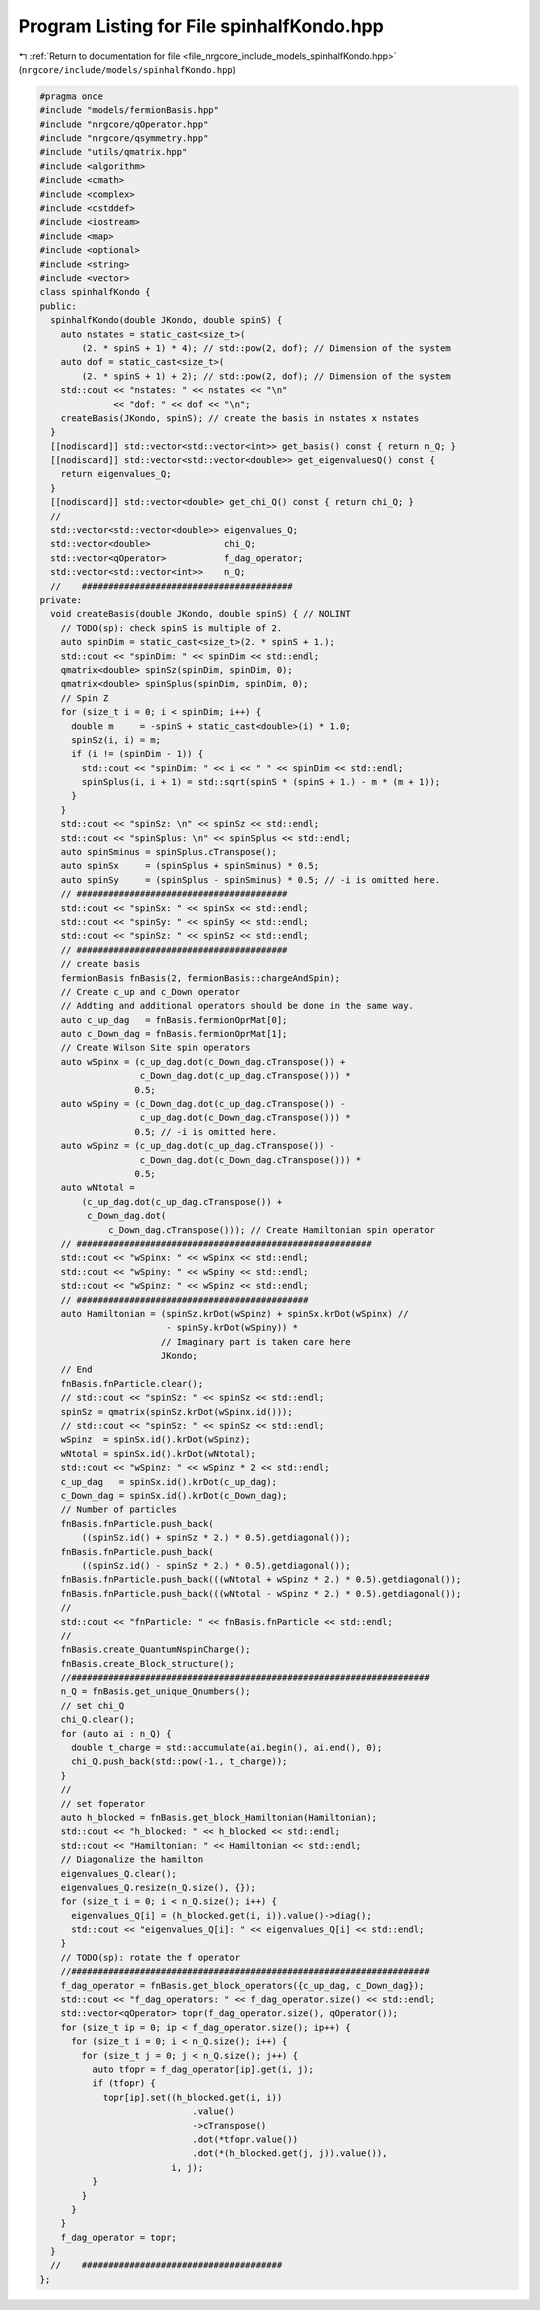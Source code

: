 
.. _program_listing_file_nrgcore_include_models_spinhalfKondo.hpp:

Program Listing for File spinhalfKondo.hpp
==========================================

|exhale_lsh| :ref:`Return to documentation for file <file_nrgcore_include_models_spinhalfKondo.hpp>` (``nrgcore/include/models/spinhalfKondo.hpp``)

.. |exhale_lsh| unicode:: U+021B0 .. UPWARDS ARROW WITH TIP LEFTWARDS

.. code-block:: cpp

   #pragma once
   #include "models/fermionBasis.hpp"
   #include "nrgcore/qOperator.hpp"
   #include "nrgcore/qsymmetry.hpp"
   #include "utils/qmatrix.hpp"
   #include <algorithm>
   #include <cmath>
   #include <complex>
   #include <cstddef>
   #include <iostream>
   #include <map>
   #include <optional>
   #include <string>
   #include <vector>
   class spinhalfKondo {
   public:
     spinhalfKondo(double JKondo, double spinS) {
       auto nstates = static_cast<size_t>(
           (2. * spinS + 1) * 4); // std::pow(2, dof); // Dimension of the system
       auto dof = static_cast<size_t>(
           (2. * spinS + 1) + 2); // std::pow(2, dof); // Dimension of the system
       std::cout << "nstates: " << nstates << "\n"
                 << "dof: " << dof << "\n";
       createBasis(JKondo, spinS); // create the basis in nstates x nstates
     }
     [[nodiscard]] std::vector<std::vector<int>> get_basis() const { return n_Q; }
     [[nodiscard]] std::vector<std::vector<double>> get_eigenvaluesQ() const {
       return eigenvalues_Q;
     }
     [[nodiscard]] std::vector<double> get_chi_Q() const { return chi_Q; }
     //
     std::vector<std::vector<double>> eigenvalues_Q;
     std::vector<double>              chi_Q;
     std::vector<qOperator>           f_dag_operator;
     std::vector<std::vector<int>>    n_Q;
     //    ########################################
   private:
     void createBasis(double JKondo, double spinS) { // NOLINT
       // TODO(sp): check spinS is multiple of 2.
       auto spinDim = static_cast<size_t>(2. * spinS + 1.);
       std::cout << "spinDim: " << spinDim << std::endl;
       qmatrix<double> spinSz(spinDim, spinDim, 0);
       qmatrix<double> spinSplus(spinDim, spinDim, 0);
       // Spin Z
       for (size_t i = 0; i < spinDim; i++) {
         double m     = -spinS + static_cast<double>(i) * 1.0;
         spinSz(i, i) = m;
         if (i != (spinDim - 1)) {
           std::cout << "spinDim: " << i << " " << spinDim << std::endl;
           spinSplus(i, i + 1) = std::sqrt(spinS * (spinS + 1.) - m * (m + 1));
         }
       }
       std::cout << "spinSz: \n" << spinSz << std::endl;
       std::cout << "spinSplus: \n" << spinSplus << std::endl;
       auto spinSminus = spinSplus.cTranspose();
       auto spinSx     = (spinSplus + spinSminus) * 0.5;
       auto spinSy     = (spinSplus - spinSminus) * 0.5; // -i is omitted here.
       // ########################################
       std::cout << "spinSx: " << spinSx << std::endl;
       std::cout << "spinSy: " << spinSy << std::endl;
       std::cout << "spinSz: " << spinSz << std::endl;
       // ########################################
       // create basis
       fermionBasis fnBasis(2, fermionBasis::chargeAndSpin);
       // Create c_up and c_Down operator
       // Addting and additional operators should be done in the same way.
       auto c_up_dag   = fnBasis.fermionOprMat[0];
       auto c_Down_dag = fnBasis.fermionOprMat[1];
       // Create Wilson Site spin operators
       auto wSpinx = (c_up_dag.dot(c_Down_dag.cTranspose()) +
                      c_Down_dag.dot(c_up_dag.cTranspose())) *
                     0.5;
       auto wSpiny = (c_Down_dag.dot(c_up_dag.cTranspose()) -
                      c_up_dag.dot(c_Down_dag.cTranspose())) *
                     0.5; // -i is omitted here.
       auto wSpinz = (c_up_dag.dot(c_up_dag.cTranspose()) -
                      c_Down_dag.dot(c_Down_dag.cTranspose())) *
                     0.5;
       auto wNtotal =
           (c_up_dag.dot(c_up_dag.cTranspose()) +
            c_Down_dag.dot(
                c_Down_dag.cTranspose())); // Create Hamiltonian spin operator
       // ########################################################
       std::cout << "wSpinx: " << wSpinx << std::endl;
       std::cout << "wSpiny: " << wSpiny << std::endl;
       std::cout << "wSpinz: " << wSpinz << std::endl;
       // ############################################
       auto Hamiltonian = (spinSz.krDot(wSpinz) + spinSx.krDot(wSpinx) //
                           - spinSy.krDot(wSpiny)) *
                          // Imaginary part is taken care here
                          JKondo;
       // End
       fnBasis.fnParticle.clear();
       // std::cout << "spinSz: " << spinSz << std::endl;
       spinSz = qmatrix(spinSz.krDot(wSpinx.id()));
       // std::cout << "spinSz: " << spinSz << std::endl;
       wSpinz  = spinSx.id().krDot(wSpinz);
       wNtotal = spinSx.id().krDot(wNtotal);
       std::cout << "wSpinz: " << wSpinz * 2 << std::endl;
       c_up_dag   = spinSx.id().krDot(c_up_dag);
       c_Down_dag = spinSx.id().krDot(c_Down_dag);
       // Number of particles
       fnBasis.fnParticle.push_back(
           ((spinSz.id() + spinSz * 2.) * 0.5).getdiagonal());
       fnBasis.fnParticle.push_back(
           ((spinSz.id() - spinSz * 2.) * 0.5).getdiagonal());
       fnBasis.fnParticle.push_back(((wNtotal + wSpinz * 2.) * 0.5).getdiagonal());
       fnBasis.fnParticle.push_back(((wNtotal - wSpinz * 2.) * 0.5).getdiagonal());
       //
       std::cout << "fnParticle: " << fnBasis.fnParticle << std::endl;
       //
       fnBasis.create_QuantumNspinCharge();
       fnBasis.create_Block_structure();
       //####################################################################
       n_Q = fnBasis.get_unique_Qnumbers();
       // set chi_Q
       chi_Q.clear();
       for (auto ai : n_Q) {
         double t_charge = std::accumulate(ai.begin(), ai.end(), 0);
         chi_Q.push_back(std::pow(-1., t_charge));
       }
       //
       // set foperator
       auto h_blocked = fnBasis.get_block_Hamiltonian(Hamiltonian);
       std::cout << "h_blocked: " << h_blocked << std::endl;
       std::cout << "Hamiltonian: " << Hamiltonian << std::endl;
       // Diagonalize the hamilton
       eigenvalues_Q.clear();
       eigenvalues_Q.resize(n_Q.size(), {});
       for (size_t i = 0; i < n_Q.size(); i++) {
         eigenvalues_Q[i] = (h_blocked.get(i, i)).value()->diag();
         std::cout << "eigenvalues_Q[i]: " << eigenvalues_Q[i] << std::endl;
       }
       // TODO(sp): rotate the f operator
       //####################################################################
       f_dag_operator = fnBasis.get_block_operators({c_up_dag, c_Down_dag});
       std::cout << "f_dag_operators: " << f_dag_operator.size() << std::endl;
       std::vector<qOperator> topr(f_dag_operator.size(), qOperator());
       for (size_t ip = 0; ip < f_dag_operator.size(); ip++) {
         for (size_t i = 0; i < n_Q.size(); i++) {
           for (size_t j = 0; j < n_Q.size(); j++) {
             auto tfopr = f_dag_operator[ip].get(i, j);
             if (tfopr) {
               topr[ip].set((h_blocked.get(i, i))
                                .value()
                                ->cTranspose()
                                .dot(*tfopr.value())
                                .dot(*(h_blocked.get(j, j)).value()),
                            i, j);
             }
           }
         }
       }
       f_dag_operator = topr;
     }
     //    ######################################
   };
